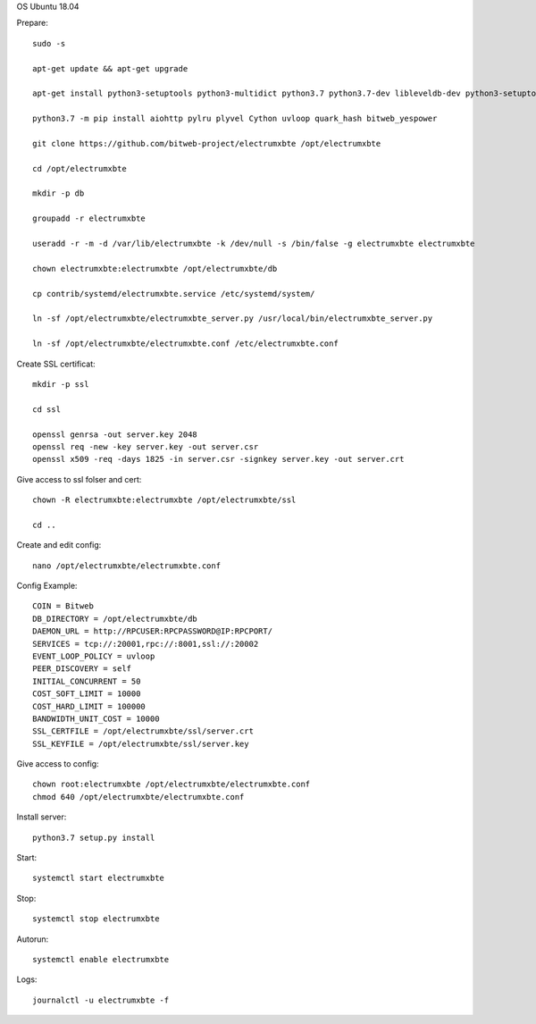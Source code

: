 OS Ubuntu 18.04


Prepare::

  sudo -s

  apt-get update && apt-get upgrade

  apt-get install python3-setuptools python3-multidict python3.7 python3.7-dev libleveldb-dev python3-setuptools python3-multidict gcc g++ libsnappy-dev zlib1g-dev libbz2-dev libgflags-dev build-essential python3-pip git

  python3.7 -m pip install aiohttp pylru plyvel Cython uvloop quark_hash bitweb_yespower

  git clone https://github.com/bitweb-project/electrumxbte /opt/electrumxbte

  cd /opt/electrumxbte

  mkdir -p db

  groupadd -r electrumxbte

  useradd -r -m -d /var/lib/electrumxbte -k /dev/null -s /bin/false -g electrumxbte electrumxbte

  chown electrumxbte:electrumxbte /opt/electrumxbte/db

  cp contrib/systemd/electrumxbte.service /etc/systemd/system/

  ln -sf /opt/electrumxbte/electrumxbte_server.py /usr/local/bin/electrumxbte_server.py

  ln -sf /opt/electrumxbte/electrumxbte.conf /etc/electrumxbte.conf

Create SSL certificat::

  mkdir -p ssl

  cd ssl

  openssl genrsa -out server.key 2048
  openssl req -new -key server.key -out server.csr
  openssl x509 -req -days 1825 -in server.csr -signkey server.key -out server.crt

Give access to ssl folser and cert::

  chown -R electrumxbte:electrumxbte /opt/electrumxbte/ssl

  cd ..

Create and edit config::

  nano /opt/electrumxbte/electrumxbte.conf

Config Example::

  COIN = Bitweb
  DB_DIRECTORY = /opt/electrumxbte/db
  DAEMON_URL = http://RPCUSER:RPCPASSWORD@IP:RPCPORT/
  SERVICES = tcp://:20001,rpc://:8001,ssl://:20002
  EVENT_LOOP_POLICY = uvloop
  PEER_DISCOVERY = self
  INITIAL_CONCURRENT = 50
  COST_SOFT_LIMIT = 10000
  COST_HARD_LIMIT = 100000
  BANDWIDTH_UNIT_COST = 10000
  SSL_CERTFILE = /opt/electrumxbte/ssl/server.crt
  SSL_KEYFILE = /opt/electrumxbte/ssl/server.key

Give access to config::

  chown root:electrumxbte /opt/electrumxbte/electrumxbte.conf
  chmod 640 /opt/electrumxbte/electrumxbte.conf

Install server::

  python3.7 setup.py install


Start::

  systemctl start electrumxbte

Stop::

  systemctl stop electrumxbte

Autorun::

  systemctl enable electrumxbte

Logs::

  journalctl -u electrumxbte -f
